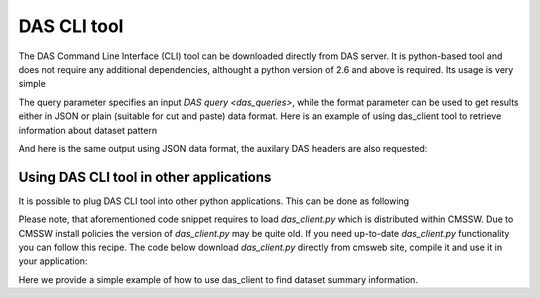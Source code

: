DAS CLI tool
============
The DAS Command Line Interface (CLI) tool can be downloaded directly from
DAS server. It is python-based tool and does not require any additional
dependencies, althought a python version of 2.6 and above is required.
Its usage is very simple

.. doctest::

    Usage: das_client.py [options]
    For more help please visit https://cmsweb.cern.ch/das/faq

    Options:
      -h, --help            show this help message and exit
      -v VERBOSE, --verbose=VERBOSE
                            verbose output
      --query=QUERY         specify query for your request
      --host=HOST           host name of DAS cache server, default is
                            https://cmsweb.cern.ch
      --idx=IDX             start index for returned result set, aka pagination,
                            use w/ limit (default is 0)
      --limit=LIMIT         number of returned results (default is 10), use
                            --limit=0 to show all results
      --format=FORMAT       specify return data format (json or plain), default
                            plain.
      --threshold=THRESHOLD
                            query waiting threshold in sec, default is 5 minutes
      --key=CKEY            specify private key file name
      --cert=CERT           specify private certificate file name
      --retry=RETRY         specify number of retries upon busy DAS server message
      --das-headers         show DAS headers in JSON format
      --base=BASE           specify power base for size_format, default is 10 (can
                            be 2)

The query parameter specifies an input `DAS query <das_queries>`, while the format parameter
can be used to get results either in JSON or plain (suitable for cut and paste)
data format. Here is an example of using das_client tool to retrieve information about
dataset pattern

.. doctest::

    python das_client.py --query="dataset=/ZMM*/*/*"

    Showing 1-10 out of 2 results, for more results use --idx/--limit options

    /ZMM_14TeV/Summer12-DESIGN42_V17_SLHCTk-v1/GEN-SIM
    /ZMM/Summer11-DESIGN42_V11_428_SLHC1-v1/GEN-SIM

And here is the same output using JSON data format, the auxilary DAS headers are
also requested:

.. doctest::

    python das_client.py --query="dataset=/ZMM*/*/*" --format=JSON --das-headers


    {'apilist': ['das_core', 'fakeDatasetPattern'],
     'ctime': 0.0015709400177,
     'data': [{'_id': '523dcd7f0ec3dc12198a44c5',
               'cache_id': ['523dcd7f0ec3dc12198a44c3'],
               'das': {'api': ['fakeDatasetPattern'],
                       'condition_keys': ['dataset.name'],
                       'expire': 1379782315.848377,
                       'instance': 'cms_dbs_prod_global',
                       'primary_key': 'dataset.name',
                       'record': 1,
                       'services': [{'dbs': ['dbs']}],
                       'system': ['dbs'],
                       'ts': 1379782015.863179},
               'das_id': ['523dcd7d0ec3dc12198a4498'],
               'dataset': [{'created_by': '/DC=ch/DC=cern/OU=computers/CN=wmagent/vocms216.cern.ch',
                            'creation_time': '2012-02-24 01:40:40',
                            'datatype': 'mc',
                            'modification_time': '2012-02-29 21:25:52',
                            'modified_by': '/DC=org/DC=doegrids/OU=People/CN=Alan Malta Rodrigues 4861',
                            'name': '/ZMM_14TeV/Summer12-DESIGN42_V17_SLHCTk-v1/GEN-SIM',
                            'status': 'VALID',
                            'tag': 'DESIGN42_V17::All'}],
               'qhash': 'e5ced95dd57a5cfe1a3126a22a85a301'},
              {'_id': '523dcd7f0ec3dc12198a44c6',
               'cache_id': ['523dcd7f0ec3dc12198a44c4'],
               'das': {'api': ['fakeDatasetPattern'],
                       'condition_keys': ['dataset.name'],
                       'expire': 1379782315.848377,
                       'instance': 'cms_dbs_prod_global',
                       'primary_key': 'dataset.name',
                       'record': 1,
                       'services': [{'dbs': ['dbs']}],
                       'system': ['dbs'],
                       'ts': 1379782015.863179},
               'das_id': ['523dcd7d0ec3dc12198a4498'],
               'dataset': [{'created_by': 'cmsprod@cmsprod01.hep.wisc.edu',
                            'creation_time': '2011-12-29 17:47:25',
                            'datatype': 'mc',
                            'modification_time': '2012-01-05 17:40:17',
                            'modified_by': '/DC=org/DC=doegrids/OU=People/CN=Ajit Kumar Mohapatra 867118',
                            'name': '/ZMM/Summer11-DESIGN42_V11_428_SLHC1-v1/GEN-SIM',
                            'status': 'VALID',
                            'tag': 'DESIGN42_V11::All'}],
               'qhash': 'e5ced95dd57a5cfe1a3126a22a85a301'}],
     'incache': True,
     'mongo_query': {'fields': ['dataset'],
                     'instance': 'cms_dbs_prod_global',
                     'spec': {'dataset.name': '/ZMM*/*/*'}},
     'nresults': 2,
     'status': 'ok',
     'timestamp': 1379782017.68}

Using DAS CLI tool in other applications
++++++++++++++++++++++++++++++++++++++++

It is possible to plug DAS CLI tool into other python applications. This can be
done as following

.. doctest::

   from das_client import get_data

   # invoke DAS CLI call for given host/query
   # host: hostname of DAS server, e.g. https://cmsweb.cern.ch
   # query: DAS query, e.g. dataset=/ZMM*/*/*
   # idx: start index for pagination, e.g. 0
   # limit: end index for pagination, e.g. 10, put 0 to get all results
   # debug: True/False flag to get more debugging information
   # threshold: 300 sec, is a default threshold to wait for DAS response
   # ckey=None, cert=None are parameters which you can used to pass around
   # your GRID credentials
   # das_headers: True/False flag to get DAS headers, default is True

   # please note that prior 1.9.X release the return type is str
   # while from 1.9.X and on the return type is JSON

   data = get_data(host, query, idx, limit, debug, threshold=300, ckey=None,
   cert=None, das_headers=True)

Please note, that aforementioned code snippet requires to load `das_client.py`
which is distributed within CMSSW. Due to CMSSW install policies the version of
`das_client.py` may be quite old. If you need up-to-date `das_client.py`
functionality you can follow this recipe. The code below download
`das_client.py` directly from cmsweb site, compile it and use it in your
application:

.. doctest::

    import os
    import json
    import urllib2
    import httplib
    import tempfile

    class HTTPSClientHdlr(urllib2.HTTPSHandler):
        """
        Simple HTTPS client authentication class based on provided
        key/ca information
        """
        def __init__(self, key=None, cert=None, level=0):
            if  level:
                urllib2.HTTPSHandler.__init__(self, debuglevel=1)
            else:
                urllib2.HTTPSHandler.__init__(self)
            self.key = key
            self.cert = cert

        def https_open(self, req):
            """Open request method"""
            #Rather than pass in a reference to a connection class, we pass in
            # a reference to a function which, for all intents and purposes,
            # will behave as a constructor
            return self.do_open(self.get_connection, req)

        def get_connection(self, host, timeout=300):
            """Connection method"""
            if  self.key:
                return httplib.HTTPSConnection(host, key_file=self.key,
                                                    cert_file=self.cert)
            return httplib.HTTPSConnection(host)

    class DASClient(object):
        """DASClient object"""
        def __init__(self, debug=0):
            super(DASClient, self).__init__()
            self.debug = debug
            self.get_data = self.load_das_client()

        def get_das_client(self, debug=0):
            "Download das_client code from cmsweb"
            url  = 'https://cmsweb.cern.ch/das/cli'
            ckey = os.path.join(os.environ['HOME'], '.globus/userkey.pem')
            cert = os.path.join(os.environ['HOME'], '.globus/usercert.pem')
            req  = urllib2.Request(url=url, headers={})
            if  ckey and cert:
                hdlr = HTTPSClientHdlr(ckey, cert, debug)
            else:
                hdlr = urllib2.HTTPHandler(debuglevel=debug)
            opener = urllib2.build_opener(hdlr)
            fdesc = opener.open(req)
            cli = fdesc.read()
            fdesc.close()
            return cli

        def load_das_client(self):
            "Load DAS client module"
            cli = self.get_das_client()
            # compile python code as exec statement
            obj   = compile(cli, '<string>', 'exec')
            # define execution namespace
            namespace = {}
            # execute compiled python code in given namespace
            exec obj in namespace
            # return get_data object from namespace
            return namespace['get_data']

        def call(self, query, idx=0, limit=0, debug=0):
            "Query DAS data-service"
            host = 'https://cmsweb.cern.ch'
            data = self.get_data(host, query, idx, limit, debug)
            if  isinstance(data, basestring):
                return json.loads(data)
            return data

    if __name__ == '__main__':
        das      = DASClient()
        query    = "/ZMM*/*/*"
        result   = das.call(query)
        if  result['status'] == 'ok':
            nres = result['nresults']
            data = result['data']
            print "Query=%s, #results=%s" % (query, nres)
            print data

Here we provide a simple example of how to use das_client to find dataset
summary information.

.. doctest::

    # PLEASE NOTE: to use this example download das_client.py from
    # cmsweb.cern.ch/das/cli

    # system modules
    import os
    import sys
    import json

    from das_client import get_data

    def drop_das_fields(row):
        "Drop DAS specific headers in given row"
        for key in ['das', 'das_id', 'cache_id', 'qhash']:
            if  row.has_key(key):
                del row[key]

    def get_info(query):
        "Helper function to get information for given query"
        host    = 'https://cmsweb.cern.ch'
        idx     = 0
        limit   = 0
        debug   = False
        data    = get_data(host, query, idx, limit, debug)
        if  isinstance(data, basestring):
            dasjson = json.loads(data)
        else:
            dasjson = data
        status  = dasjson.get('status')
        if  status == 'ok':
            data = dasjson.get('data')
            return data

    def get_datasets(query):
        "Helper function to get list of datasets for given query pattern"
        for row in get_info(query):
            for dataset in row['dataset']:
                yield dataset['name']

    def get_summary(query):
        """
        Helper function to get dataset summary information either for a single
        dataset or dataset pattern
        """
        if  query.find('*') == -1:
            print "\n### query", query
            data = get_info(query)
            for row in data:
                drop_das_fields(row)
                print row
        else:
            for dataset in get_datasets(query):
                query = "dataset=%s" % dataset
                data = get_info(query)
                print "\n### dataset", dataset
                for row in data:
                    drop_das_fields(row)
                    print row

    if __name__ == '__main__':
        # query dataset pattern
        query = "dataset=/ZMM*/*/*"
        # query specific dataset in certain DBS instance
        query = "dataset=/8TeV_T2tt_2j_semilepts_200_75_FSim526_Summer12_minus_v2/alkaloge-MG154_START52_V9_v2/USER instance=cms_dbs_ph_analysis_02"
        get_summary(query)
